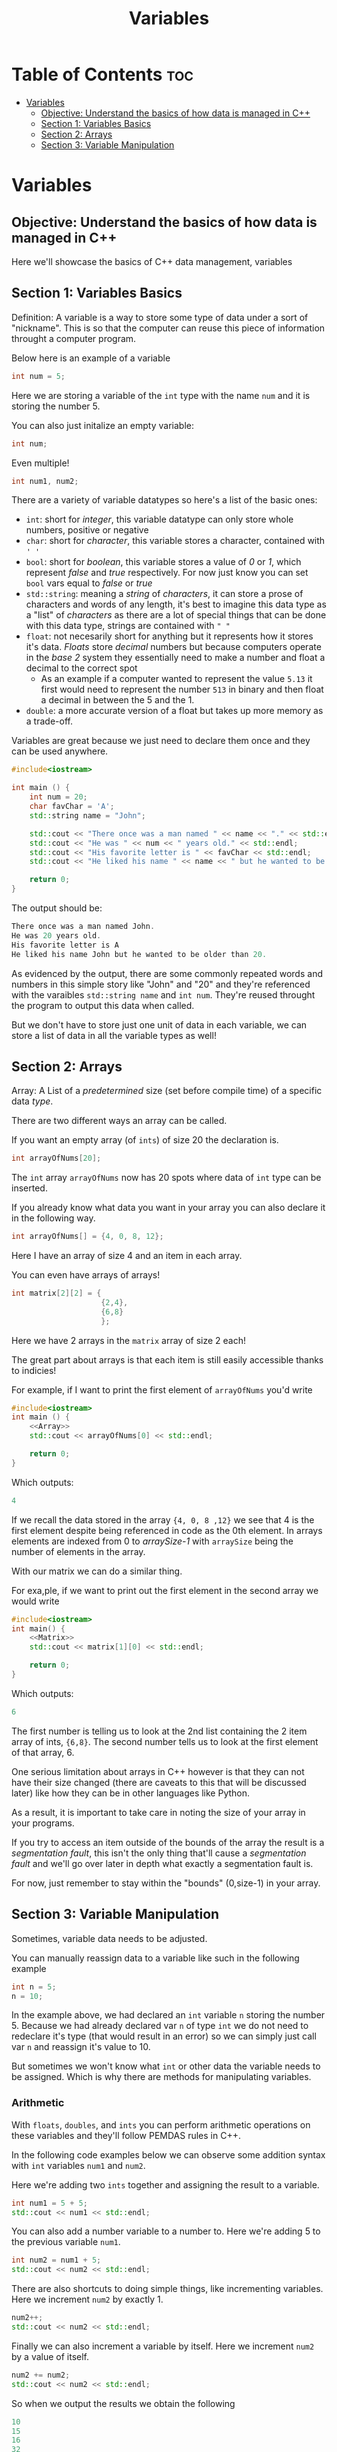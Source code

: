#+title: Variables

* Table of Contents :toc:
- [[#variables][Variables]]
  - [[#objective-understand-the-basics-of-how-data-is-managed-in-c][Objective: Understand the basics of how data is managed in C++]]
  - [[#section-1-variables-basics][Section 1: Variables Basics]]
  - [[#section-2-arrays][Section 2: Arrays]]
  - [[#section-3-variable-manipulation][Section 3: Variable Manipulation]]

* Variables
** Objective: Understand the basics of how data is managed in C++
Here we'll showcase the basics of C++ data management, variables
** Section 1: Variables Basics
Definition: A variable is a way to store some type of data under a sort of "nickname". This is so that the computer can reuse this piece of information throught a computer program.

Below here is an example of a variable
#+NAME: Variable Example
#+begin_src cpp :tangle no
int num = 5;
#+end_src
Here we are storing a variable of the ~int~ type with the name ~num~ and it is storing the number 5.

You can also just initalize an empty variable:
#+NAME: Variable EX 2
#+begin_src cpp :tangle no
int num;
#+end_src

Even multiple!
#+NAME: Variable EX 3
#+begin_src cpp :tangle no
int num1, num2;
#+end_src

There are a variety of variable datatypes so here's a list of the basic ones:
- ~int~: short for /integer/, this variable datatype can only store whole numbers, positive or negative
- ~char~: short for /character/, this variable stores a character, contained with ~' '~
- ~bool~: short for /boolean/, this variable stores a value of /0/ or /1/, which represent /false/ and /true/ respectively. For now just know you can set ~bool~ vars equal to /false/ or /true/
- ~std::string~: meaning a /string/ of /characters/, it can store a prose of characters and words of any length, it's best to imagine this data type as a "list" of /characters/ as there are a lot of special things that can be done with this data type, strings are contained with ~" "~
- ~float~: not necesarily short for anything but it represents how it stores it's data. /Floats/ store /decimal/ numbers but because computers operate in the /base 2/ system they essentially need to make a number and float a decimal to the correct spot
  - As an example if a computer wanted to represent the value ~5.13~ it first would need to represent the number ~513~ in binary and then float a decimal in between the 5 and the 1.
- ~double~: a more accurate version of a float but takes up more memory as a trade-off.

Variables are great because we just need to declare them once and they can be used anywhere.
#+NAME: Variable-Story-Example
#+begin_src cpp :exports both :noweb strip-export :results code :tangle variables.cpp
#include<iostream>

int main () {
    int num = 20;
    char favChar = 'A';
    std::string name = "John";

    std::cout << "There once was a man named " << name << "." << std::endl;
    std::cout << "He was " << num << " years old." << std::endl;
    std::cout << "His favorite letter is " << favChar << std::endl;
    std::cout << "He liked his name " << name << " but he wanted to be older than " << num << "." << std:: endl;

    return 0;
}
#+end_src
The output should be:
#+RESULTS: Variable-Story-Example
#+begin_src cpp
There once was a man named John.
He was 20 years old.
His favorite letter is A
He liked his name John but he wanted to be older than 20.
#+end_src

As evidenced by the output, there are some commonly repeated words and numbers in this simple story like "John" and "20" and they're referenced with the varaibles ~std::string name~  and ~int num~. They're reused throught the program to output this data when called.

But we don't have to store just one unit of data in each variable, we can store a list of data in all the variable types as well!
** Section 2: Arrays
Array: A List of a /predetermined/ size (set before compile time) of a specific data /type/.

There are two different ways an array can be called.

If you want an empty array (of ~ints~) of size 20 the declaration is.
#+begin_src cpp
int arrayOfNums[20];
#+end_src
The ~int~ array ~arrayOfNums~ now has 20 spots where data of ~int~ type can be inserted.

If you already know what data you want in your array you can also declare it in the following way.
#+NAME: Array
#+begin_src cpp :tangle no
int arrayOfNums[] = {4, 0, 8, 12};
#+end_src
Here I have an array of size 4 and an item in each array.

You can even have arrays of arrays!
#+NAME: Matrix
#+begin_src cpp :tangle no
int matrix[2][2] = {
                    {2,4},
                    {6,8}
                    };
#+end_src
Here we have 2 arrays in the ~matrix~ array of size 2 each!

The great part about arrays is that each item is still easily accessible thanks to indicies!

For example, if I want to print the first element of ~arrayOfNums~ you'd write
#+NAME: Array Printing EX 1
#+begin_src cpp :exports both :noweb strip-export :results code :tangle array.cpp
#include<iostream>
int main () {
    <<Array>>
    std::cout << arrayOfNums[0] << std::endl;

    return 0;
}
#+end_src
Which outputs:
#+RESULTS: Array Printing EX 1
#+begin_src cpp
4
#+end_src

If we recall the data stored in the array ~{4, 0, 8 ,12}~ we see that 4 is the first element despite being referenced in code as the 0th element. In arrays elements are indexed from 0 to /arraySize-1/ with ~arraySize~ being the number of elements in the array.

With our matrix we can do a similar thing.

For exa,ple, if we want to print out the first element in the second array we would write
#+Name: Matrix Printing EX 1
#+begin_src cpp :exports both :noweb strip-export :results code :tangle matrix.cpp
#include<iostream>
int main() {
    <<Matrix>>
    std::cout << matrix[1][0] << std::endl;

    return 0;
}
#+end_src
Which outputs:
#+RESULTS: Matrix Printing EX 1
#+begin_src cpp
6
#+end_src

The first number is telling us to look at the 2nd list containing the 2 item array of ints, ~{6,8}~. The second number tells us to look at the first element of that array, 6.

One serious limitation about arrays in C++ however is that they can not have their size changed (there are caveats to this that will be discussed later) like how they can be in other languages like Python.

As a result, it is important to take care in noting the size of your array in your programs.

If you try to access an item outside of the bounds of the array the result is a /segmentation fault/, this isn't the only thing that'll cause a /segmentation fault/ and we'll go over later in depth what exactly a segmentation fault is.

For now, just remember to stay within the "bounds" (0,size-1) in your array.
** Section 3: Variable Manipulation
Sometimes, variable data needs to be adjusted.

You can manually reassign data to a variable like such in the following example
#+begin_src cpp
int n = 5;
n = 10;
#+end_src
In the example above, we had declared an ~int~ variable ~n~ storing the number 5. Because we had already declared var ~n~ of type ~int~ we do not need to redeclare it's type (that would result in an error) so we can simply just call var ~n~ and reassign it's value to 10.

But sometimes we won't know what ~int~ or other data the variable needs to be assigned. Which is why there are methods for manipulating variables.
*** Arithmetic
With ~floats~, ~doubles~, and ~ints~ you can perform arithmetic operations on these variables and they'll follow PEMDAS rules in C++.

In the following code examples below we can observe some addition syntax with ~int~ variables ~num1~ and ~num2~.

Here we're adding two ~ints~ together and assigning the result to a variable.
#+NAME: Add EX 1
#+begin_src cpp :tangle no
int num1 = 5 + 5;
std::cout << num1 << std::endl;
#+end_src
You can also add a number variable to a number to. Here we're adding 5 to the previous variable ~num1~.
#+NAME: Add EX 2
#+begin_src cpp :tangle no
int num2 = num1 + 5;
std::cout << num2 << std::endl;
#+end_src
There are also shortcuts to doing simple things, like incrementing variables. Here we increment ~num2~ by exactly 1.
#+NAME: Add EX 3
#+begin_src cpp :tangle no
num2++;
std::cout << num2 << std::endl;
#+end_src
Finally we can also increment a variable by itself. Here we increment ~num2~ by a value of itself.
#+NAME: Add EX 4
#+begin_src cpp :tangle no
num2 += num2;
std::cout << num2 << std::endl;
#+end_src
So when we output the results we obtain the following
#+NAME: Addtion
#+begin_src cpp :exports results :noweb strip-export :results code :tangle addition.cpp
#include<iostream>
int main () {
  <<Add EX 1>>
  <<Add EX 2>>
  <<Add EX 3>>
  <<Add EX 4>>
  return 0;
}
#+end_src

#+RESULTS: Addtion
#+begin_src cpp
10
15
16
32
#+end_src

What's great about these operations is that they're essentially interchangable up to a certain extent. For example, you could do ~x*=x~ to multiply a variable ~x~ by itself but you wouldn't be able to do ~x**~ but you could do ~x--~ to decriment ~x~ by 1.

Another thing to note is that when doing arithmetic the variables don't have to be of the same type. You can /add/, /subtract/, /muliply/, and /divide/ any combination of ~ints~, ~doubles~, and ~floats~. However, when you include ~doubles~ and ~floats~ in the arithmetic the answer is always going to be a precise number rather an a whole number like with regular ~int~ arithmetic.

Another useful operation that doesn't fall under the umbrella of traditionall arithmetic is the modulo operation. An example is shown below.
#+NAME: Modulo Math
#+begin_src cpp :tangle no
int x = 20;
std::cout << x%3 << std::endl;
#+end_src
Here we have an ~int~ variable ~x~ and performing the modulo operation with the number 3. The result is:
#+NAME: Modulo Output
#+begin_src cpp :exports results :noweb strip-export :results code :tangle modulo.cpp
#include<iostream>
int main () {
  <<Modulo Math>>
  return 0;
}
#+end_src

#+RESULTS: Modulo Output
#+begin_src cpp
2
#+end_src
The modulo operation actually finds and returns the remainder of a number if it was divided by another number. In our previous example if we do 20/3 we are left with a remainder of 2 which is what was outputted.

There are more advanced math functions we'll be able to do with the ~<cmath>~ library that will be delved into later but for now we can also talk about string manipulation.
*** String/Char Manipulation
We also have a variety of ways to manipulate the ~std::string~ and ~char~ data types too.

One basic manipulation we can do is increment a ~char~. Because every ~char~ representable by C++ is a part of the ASCII table we can tie a direct number to the ~char~. Below is an example of us incrementing a ~char~ ~x~ by a unit of 1.
#+NAME: Char Manipulation
#+begin_src cpp :tangle no
char x = 'a';
std::cout << x << std::endl;
x = x + 1;
std::cout << x << std::endl;
#+end_src
The result is:
#+Name: Char Eval
#+begin_src cpp :exports results :noweb strip-export :results code :tangle char.cpp
#include<iostream>
int main () {
    <<Char Manipulation>>
    return 0;
}
#+end_src

#+RESULTS: Char Eval
#+begin_src cpp
a
b
#+end_src
One important thing to note when doing ~char~ arithmetic is that there are only 128 characters in the traditional ASCII table so be sure to note that you don't go over the maximum ASCII ~char~ value.

We had previously discussed that ~std::strings~ are actually a "string of ~chars~". Utilizing what we know about arrays we can reference any character in the string. Like in the example below

#+NAME: String Array
#+begin_src cpp :tangle no
std::string x = "I have friends!\nThey're cool!";
std::cout << x << std::endl;
std::cout << x[0] << std::endl;
#+end_src

#+Name: String Array Eval
#+begin_src cpp :exports results :noweb strip-export :results code :tangle stringarray.cpp
#include<iostream>
int main () {
    <<String Array>>
    return 0;
}
#+end_src
The output is:
#+RESULTS: String Array Eval
#+begin_src cpp
I have friends!
They're cool!
I
#+end_src
Notice the first letter in the string is the capital /I/. And we reference the first letter by calling the ~std::string x~ variable and the ~[0]~ index.

Note: In our output the string actually takes up two lines. This is because of ~\n~ which represents a line-break and can be used as a replacement for ~std::endl~.

You can also concactenate strings which is combines the two strings into one. Check the following example below.
#+NAME: Concactenation
#+begin_src cpp :tangle no
std::string x = "a";
std::string y = "b";
std::cout << x << std::endl;
std::cout << y << std::endl;
x = x + y;
std::cout << x << std::endl;
std::cout << y << std::endl;
#+end_src

#+Name: Concactenation Eval
#+begin_src cpp :exports results :noweb strip-export :results code :tangle concactenation.cpp
#include<iostream>
int main () {
    <<Concactenation>>
    return 0;
}
#+end_src
The output should be:
#+RESULTS: Concactenation Eval
#+begin_src cpp
a
b
ab
b
#+end_src
Above we declare ~std::strings~ ~x~ and ~y~ and print their values. Then we combine the ~std::string x~ with ~std::string y~ which results in the combined value of ~ab~. The value of ~y~ stays the same.

~std::string~ also comes with useful methods that can be used on the variables to apply helpful manipulations. Observe the examples below.
#+NAME: String functions
#+begin_src cpp :tangle no
std::string x = "Behold the Tenno, come to scavenge and desecrate this sacred realm.\nLook at them. They come to this place when they know they are not pure.\nMy brothers, did I not tell of this day? Did I not prophesise this moment?";
std::cout << x << std::endl;
std::cout << x.length() << std::endl;
std::cout << x.find("I",0) << std::endl;
std::cout << x.find("I",180) << std::endl;
std::cout << x.substr(11,5) << std::endl;
std::cout << x.substr(61,5) << std::endl;
#+end_src

#+Name: String functions eval
#+begin_src cpp :exports results :noweb strip-export :results code :tangle stringfunctions.cpp
#include<iostream>
int main () {
    <<String functions>>
    return 0;
}
#+end_src
The output should be:
#+RESULTS: String functions eval
#+begin_src cpp
Behold the Tenno, come to scavenge and desecrate this sacred realm.
Look at them. They come to this place when they know they are not pure.
My brothers, did I not tell of this day? Did I not prophesise this moment?
214
157
185
Tenno
realm
#+end_src
Here is an explaination of what each of the functions in the code is doing.
- ~x.length()~ returns the length of the string which is /214/ characters.
- ~x.find(std::string string, int index)~ takes ~std::string string~ and ~int index~ as inputs and returns index value of the first instance of that ~std:string string~ within ~std::string x~ startin from index ~int index~
  - In the 5th line of the output we can see that "I" was found at the 157th index of ~std::string x~.
  - But in the 6th line because we specified a different starting index the string "I" is said to be found at the 185th index of ~std::string x~
- ~x.substr(int index, int size)~ takes ~int index~ and ~int size~ as inputs and returns the string in ~std::string x~ starting from index ~int index~ and ending at ~int size~ from ~int index~.
  - In the 7th line we ask for the string of /size 5/ starting from /index 11/ in x which returns the string "Tenno" in the output.
    - Notice that the 11th index in ~std::string x~ is "T" and that the string is 5 characters long.
    - Also notice how the ~x.substr()~ reads from left to right. So in this example we wont get "the T" as our output because the first letter has to be "T"
  - In the 8th line we ask for the string of /size 5/ again but starting from /index 61/ which retruns the string "realm".
    - Notice that the 61st index in ~std::string x~ is "r" and that the string is 5 characters long.
    - Also notice how the ~x.substr()~ reads from left to right again in this example. So in this example we wont get "red r" as our output because the first letter has to be "r"
